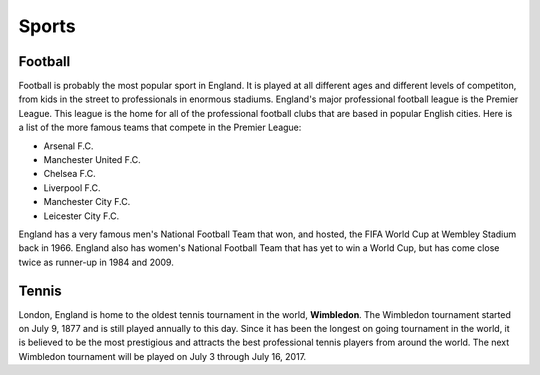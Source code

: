 Sports
======


Football
--------
Football is probably the most popular sport in England.  It is played at all different ages and different levels of competiton, from kids in the street to professionals in enormous stadiums. England's major professional football league is the Premier League.  This league is the home for all of the professional football clubs that are based in popular English cities.  Here is a list of the more famous teams that compete in the Premier League:

* Arsenal F.C.
* Manchester United F.C.
* Chelsea F.C.
* Liverpool F.C.
* Manchester City F.C.
* Leicester City F.C.

England has a very famous men's National Football Team that won, and hosted, the FIFA World Cup at Wembley Stadium back in 1966.  England also has women's National Football Team that has yet to win a World Cup, but has come close twice as runner-up in 1984 and 2009.


Tennis
------
London, England is home to the oldest tennis tournament in the world, **Wimbledon**.  The Wimbledon tournament started on July 9, 1877 and is still played annually to this day.  Since it has been the longest on going tournament in the world, it is believed to be the most prestigious and attracts the best professional tennis players from around the world.  The next Wimbledon tournament will be played on July 3 through July 16, 2017.